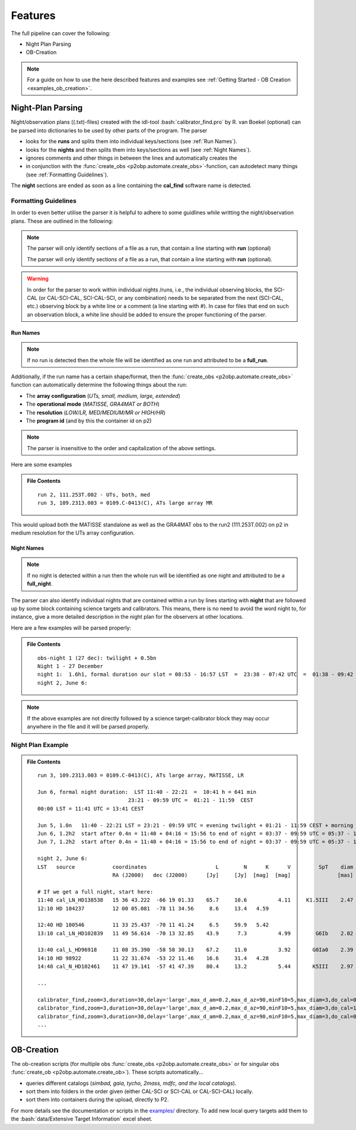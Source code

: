 .. _features:

.. role:: bash(code)
   :language: bash

========
Features
========
The full pipeline can cover the following:

* Night Plan Parsing
* OB-Creation

.. note::

   For a guide on how to use the here described features and examples see :ref:`Getting Started - OB Creation <examples_ob_creation>`.

------------------
Night-Plan Parsing
------------------

Night/observation plans ((.txt)-files) created with the idl-tool :bash:`calibrator_find.pro` by R. van Boekel (optional)
can be parsed into dictionaries to be used by other parts of the program.
The parser

* looks for the **runs** and splits them into individual keys/sections (see :ref:`Run Names`).
* looks for the **nights** and then splits them into keys/sections as well (see :ref:`Night Names`).
* ignores comments and other things in between the lines and automatically creates the 
* in conjunction with the :func:`create_obs <p2obp.automate.create_obs>`-function, can autodetect many things (see :ref:`Formatting Guidelines`).

The **night** sections are ended as soon as a line containing the **cal_find**
software name is detected.

Formatting Guidelines
=====================

In order to even better utilise the parser it is helpful to adhere to some
guidlines while writting the night/observation plans.
These are outlined in the following:

.. note::

   The parser will only identify sections of a file as a run, that contain a line
   starting with **run** (optional)

   The parser will only identify sections of a file as a run, that contain a line
   starting with **run** (optional).

.. warning::
   :name: Important Notice
   
   In order for the parser to work within individual nights /runs, i.e., the individual
   observing blocks, the SCI-CAL (or CAL-SCI-CAL, SCI-CAL-SCI, or any combination) needs
   to be separated from the next (SCI-CAL, etc.) observing block by a white line or
   a comment (a line starting with #).
   In case for files that end on such an observation block, a white line should be added
   to ensure the proper functioning of the parser.


Run Names
---------

.. note::

   If no run is detected then the whole file will be identified as one run and
   attributed to be a **full_run**.

Additionally, if the run name has a certain shape/format, then the 
:func:`create_obs <p2obp.automate.create_obs>` function
can automatically determine the following things about the run:

* The **array configuration** (*UTs, small, medium, large, extended*)
* The **operational mode** (*MATISSE, GRA4MAT or BOTH*)
* The **resolution** (*LOW/LR, MED/MEDIUM/MR or HIGH/HR*)
* The **program id** (and by this the container id on p2)

.. note:: 

   The parser is insensitive to the order and capitalization of the above settings.

Here are some examples

.. admonition:: File Contents

   .. parsed-literal::

      run 2, 111.253T.002 - UTs, both, med
      run 3, 109.2313.003 = 0109.C-0413(C), ATs large array MR
   
This would upload both the MATISSE standalone as well as the
GRA4MAT obs to the run2 (111.253T.002) on p2 in medium resolution for the UTs array configuration.

Night Names
-----------

.. note::

   If no night is detected within a run then the whole run will be identified as one
   night and attributed to be a **full_night**.

The parser can also identify individual nights that are contained within a run by
lines starting with **night** that are followed up by some block containing
science targets and calibrators. This means, there is no need to avoid the word night
to, for instance, give a more detailed description in the night plan for the observers
at other locations.

Here are a few examples will be parsed properly:

.. admonition:: File Contents

   .. parsed-literal::

      obs-night 1 (27 dec): twilight + 0.5bn
      Night 1 - 27 December
      night 1:  1.6h1, formal duration our slot = 08:53 - 16:57 LST  =  23:38 - 07:42 UTC  =  01:38 - 09:42 CEST
      night 2, June 6:

.. note::

   If the above examples are not directly followed by a science target-calibrator block they may
   occur anywhere in the file and it will be parsed properly.

Night Plan Example
==================

.. admonition:: File Contents

   .. parsed-literal::

      run 3, 109.2313.003 = 0109.C-0413(C), ATs large array, MATISSE, LR

      Jun 6, formal night duration:  LST 11:40 - 22:21  =  10:41 h = 641 min
                                   23:21 - 09:59 UTC =  01:21 - 11:59  CEST
      00:00 LST = 11:41 UTC = 13:41 CEST

      Jun 5, 1.0n   11:40 - 22:21 LST = 23:21 - 09:59 UTC = evening twilight + 01:21 - 11:59 CEST + morning twilight
      Jun 6, 1.2h2  start after 0.4n = 11:40 + 04:16 = 15:56 to end of night = 03:37 - 09:59 UTC = 05:37 - 11:59 + morning twilight
      Jun 7, 1.2h2  start after 0.4n = 11:40 + 04:16 = 15:56 to end of night = 03:37 - 09:59 UTC = 05:37 - 11:59 + morning twilight

      night 2, June 6:
      LST   source            coordinates                      L        N      K      V         SpT    diam   airm.   time  comment
                              RA (J2000)   dec (J2000)      [Jy]     [Jy]  [mag]  [mag]               [mas]          [min]

      # If we get a full night, start here:
      11:40 cal_LN_HD138538   15 36 43.222  -66 19 01.33    65.7     10.6          4.11     K1.5III    2.47    1.70     30
      12:10 HD 104237         12 00 05.081  -78 11 34.56     8.6     13.4   4.59                               1.69     30  MR

      12:40 HD 100546         11 33 25.437  -70 11 41.24     6.5     59.9   5.42                               1.47     30  MR
      13:10 cal_LN_HD102839   11 49 56.614  -70 13 32.85    43.9      7.3          4.99        G6Ib    2.02    1.49     30  Check for variability of star

      13:40 cal_L_HD96918     11 08 35.390  -58 58 30.13    67.2     11.0          3.92       G0Ia0    2.39    1.41     30
      14:10 HD 98922          11 22 31.674  -53 22 11.46    16.6     31.4   4.28                               1.40     30  MR
      14:40 cal_N_HD102461    11 47 19.141  -57 41 47.39    80.4     13.2          5.44       K5III    2.97    1.46     30

      ...

      calibrator_find,zoom=3,duration=30,delay='large',max_d_am=0.2,max_d_az=90,minF10=5,max_diam=3,do_cal=0,LN=1,'HD 100546',LST='12:40',cal='HD102839',/print
      calibrator_find,zoom=3,duration=30,delay='large',max_d_am=0.2,max_d_az=90,minF10=5,max_diam=3,do_cal=1,LN=0,'HD 98922',LST='13:40',cal='HD96918',/print
      calibrator_find,zoom=3,duration=30,delay='large',max_d_am=0.2,max_d_az=90,minF10=5,max_diam=3,do_cal=0,LN=0,'HD 98922',LST='14:10',cal='HD102461',/print
      ...

-----------
OB-Creation
-----------

The ob-creation scripts (for multiple obs :func:`create_obs <p2obp.automate.create_obs>`
or for singular obs :func:`create_ob <p2obp.automate.create_ob>`).
These scripts automatically...

* queries different catalogs (*simbad, gaia, tycho, 2mass, mdfc, and the local catalogs*).
* sort them into folders in the order given (either CAL-SCI or SCI-CAL or CAL-SCI-CAL) locally.
* sort them into containers during the upload, directly to P2.

For more details see the documentation or scripts in the `examples/ <https://github.com/MBSck/p2obp/tree/main/examples>`_ directory.
To add new local query targets add them to the :bash:`data/Extensive Target Information` excel sheet.
